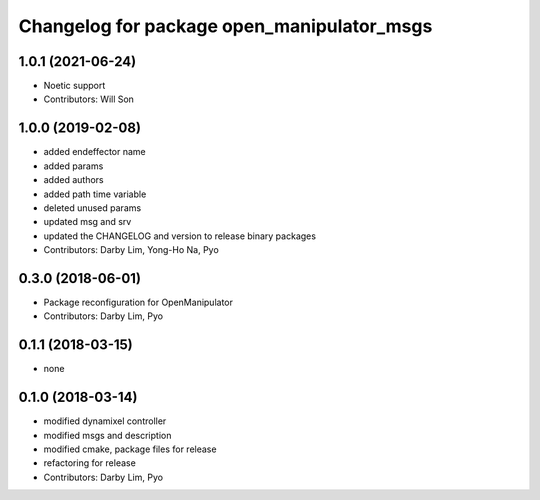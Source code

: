 ^^^^^^^^^^^^^^^^^^^^^^^^^^^^^^^^^^^^^^^^^^^
Changelog for package open_manipulator_msgs
^^^^^^^^^^^^^^^^^^^^^^^^^^^^^^^^^^^^^^^^^^^

1.0.1 (2021-06-24)
------------------
* Noetic support
* Contributors: Will Son

1.0.0 (2019-02-08)
------------------
* added endeffector name
* added params
* added authors
* added path time variable
* deleted unused params
* updated msg and srv
* updated the CHANGELOG and version to release binary packages
* Contributors: Darby Lim, Yong-Ho Na, Pyo

0.3.0 (2018-06-01)
------------------
* Package reconfiguration for OpenManipulator
* Contributors: Darby Lim, Pyo

0.1.1 (2018-03-15)
------------------
* none

0.1.0 (2018-03-14)
------------------
* modified dynamixel controller
* modified msgs and description
* modified cmake, package files for release
* refactoring for release
* Contributors: Darby Lim, Pyo
